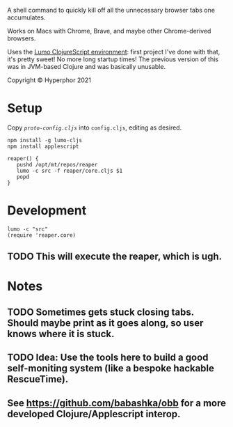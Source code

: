 A shell command to quickly kill off all the unnecessary browser tabs one accumulates.

Works on Macs with Chrome, Brave, and maybe other Chrome-derived browsers.

Uses the [[https://github.com/anmonteiro/lumo][Lumo ClojureScript environment]]: first project I've done with that, it's pretty sweet! No more long startup times! The previous version of this was in JVM-based Clojure and was basically unusable.

Copyright © Hyperphor 2021

* Setup

Copy [[cljs/reaper/proto-config.cljs][=proto-config.cljs=]] into =config.cljs=, editing as desired.

#+BEGIN_SRC
npm install -g lumo-cljs
npm install applescript

reaper() {
   pushd /opt/mt/repos/reaper
   lumo -c src -f reaper/core.cljs $1
   popd
}
#+END_SRC

* Development

#+BEGIN_SRC
lumo -c "src"
(require 'reaper.core)
#+END_SRC

** TODO This will execute the reaper, which is ugh.

* Notes

** TODO Sometimes gets stuck closing tabs. Should maybe print as it goes along, so user knows where it is stuck.

** TODO Idea: Use the tools here to build a good self-moniting system (like a bespoke hackable RescueTime).

** See https://github.com/babashka/obb for a more developed Clojure/Applescript interop.
